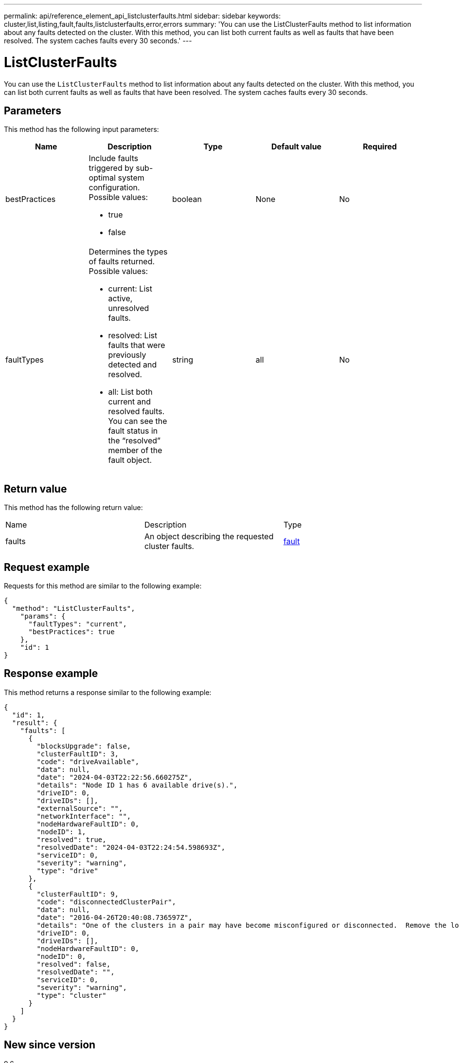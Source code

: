 ---
permalink: api/reference_element_api_listclusterfaults.html
sidebar: sidebar
keywords: cluster,list,listing,fault,faults,listclusterfaults,error,errors
summary: 'You can use the ListClusterFaults method to list information about any faults detected on the cluster. With this method, you can list both current faults as well as faults that have been resolved. The system caches faults every 30 seconds.'
---

= ListClusterFaults
:icons: font
:imagesdir: ../media/

[.lead]
You can use the `ListClusterFaults` method to list information about any faults detected on the cluster. With this method, you can list both current faults as well as faults that have been resolved. The system caches faults every 30 seconds.

== Parameters

This method has the following input parameters:

[options="header"]
|===
|Name |Description |Type |Default value |Required
a|
bestPractices
a|
Include faults triggered by sub-optimal system configuration. Possible values:

* true
* false

a|
boolean
a|
None
a|
No
a|
faultTypes
a|
Determines the types of faults returned. Possible values:

* current: List active, unresolved faults.
* resolved: List faults that were previously detected and resolved.
* all: List both current and resolved faults. You can see the fault status in the "`resolved`" member of the fault object.

a|
string
a|
all
a|
No
|===

== Return value

This method has the following return value:

|===
|Name |Description |Type
a|
faults
a|
An object describing the requested cluster faults.
a|
xref:reference_element_api_fault.adoc[fault]
|===

== Request example

Requests for this method are similar to the following example:

----
{
  "method": "ListClusterFaults",
    "params": {
      "faultTypes": "current",
      "bestPractices": true
    },
    "id": 1
}
----

== Response example

This method returns a response similar to the following example:

----
{
  "id": 1,
  "result": {
    "faults": [
      {
        "blocksUpgrade": false,
        "clusterFaultID": 3,
        "code": "driveAvailable",
        "data": null,
        "date": "2024-04-03T22:22:56.660275Z",
        "details": "Node ID 1 has 6 available drive(s).",
        "driveID": 0,
        "driveIDs": [],
        "externalSource": "",
        "networkInterface": "",
        "nodeHardwareFaultID": 0,
        "nodeID": 1,
        "resolved": true,
        "resolvedDate": "2024-04-03T22:24:54.598693Z",
        "serviceID": 0,
        "severity": "warning",
        "type": "drive"
      },
      {
        "clusterFaultID": 9,
        "code": "disconnectedClusterPair",
        "data": null,
        "date": "2016-04-26T20:40:08.736597Z",
        "details": "One of the clusters in a pair may have become misconfigured or disconnected.  Remove the local pairing and retry pairing the clusters. Disconnected Cluster Pairs: []. Misconfigured Cluster Pairs: [3]",
        "driveID": 0,
        "driveIDs": [],
        "nodeHardwareFaultID": 0,
        "nodeID": 0,
        "resolved": false,
        "resolvedDate": "",
        "serviceID": 0,
        "severity": "warning",
        "type": "cluster"
      }
    ]
  }
}
----

== New since version

9.6

// 2024 MAY 1, DOC-4754